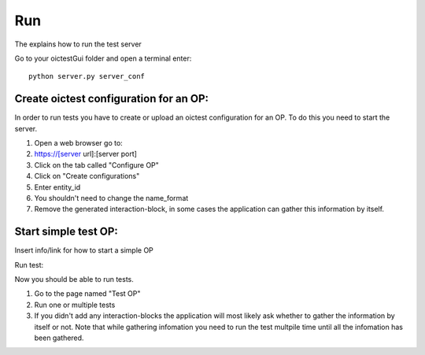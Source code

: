 Run
####

The explains how to run the test server

Go to your oictestGui folder and open a terminal enter::

    python server.py server_conf

Create oictest configuration for an OP:
******************************************

In order to run tests you have to create or upload an oictest configuration for an OP. To do this you need to start the server.

#. Open a web browser go to:
#. https://[server url]:[server port]
#. Click on the tab called "Configure OP"
#. Click on "Create configurations"
#. Enter entity_id
#. You shouldn't need to change the name_format
#. Remove the generated interaction-block, in some cases the application can gather this information by itself.



Start simple test OP:
**********************

Insert info/link for how to start a simple OP

Run test:

Now you should be able to run tests.

#. Go to the page named "Test OP"
#. Run one or multiple tests
#. If you didn't add any interaction-blocks the application will most likely ask whether to gather the information by itself or not. Note that while gathering infomation you need to run the test multpile time until all the infomation has been gathered.
